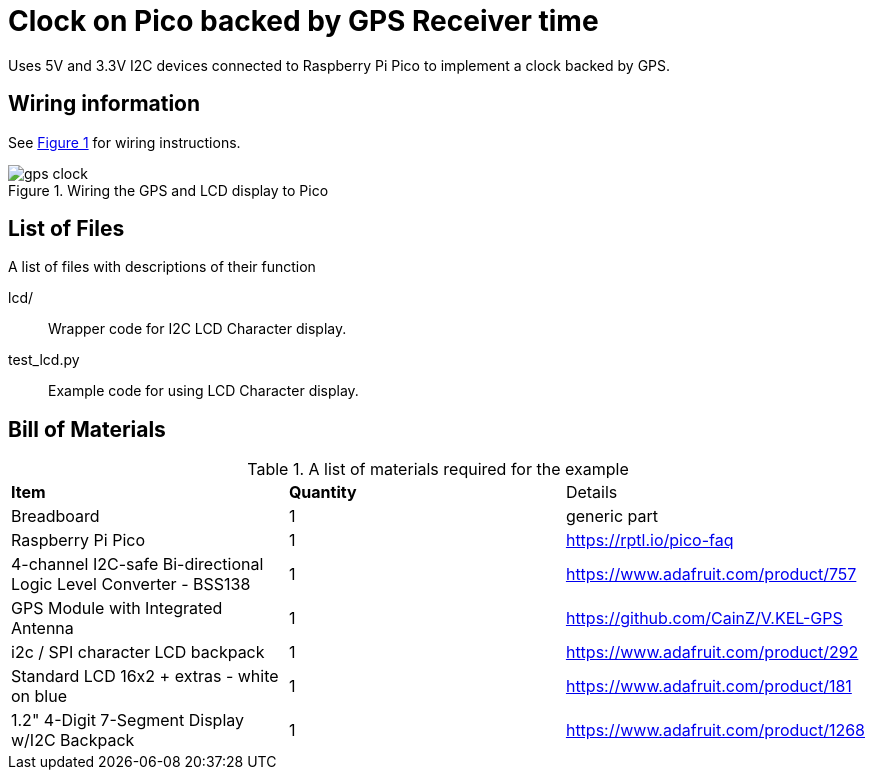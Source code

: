 = Clock on Pico backed by GPS Receiver time
:xrefstyle: short

Uses 5V and 3.3V I2C devices connected to Raspberry Pi Pico to implement a clock backed by GPS.

== Wiring information

See <<gps_clock-wiring-diagram>> for wiring instructions.

[[gps_clock-wiring-diagram]]
[pdfwidth=75%]
.Wiring the GPS and LCD display to Pico 
image::gps_clock.png[]

== List of Files

A list of files with descriptions of their function

lcd/:: Wrapper code for I2C LCD Character display.

test_lcd.py:: Example code for using LCD Character display.

== Bill of Materials

.A list of materials required for the example
[[ring-bom-table]]
[cols=3]
|===
| *Item* | *Quantity* | Details
| Breadboard | 1 | generic part
| Raspberry Pi Pico | 1 | https://rptl.io/pico-faq
| 4-channel I2C-safe Bi-directional Logic Level Converter - BSS138 | 1 | https://www.adafruit.com/product/757
| GPS Module with Integrated Antenna | 1 | https://github.com/CainZ/V.KEL-GPS
| i2c / SPI character LCD backpack | 1 | https://www.adafruit.com/product/292
| Standard LCD 16x2 + extras - white on blue | 1 | https://www.adafruit.com/product/181
| 1.2" 4-Digit 7-Segment Display w/I2C Backpack | 1 | https://www.adafruit.com/product/1268
|===
